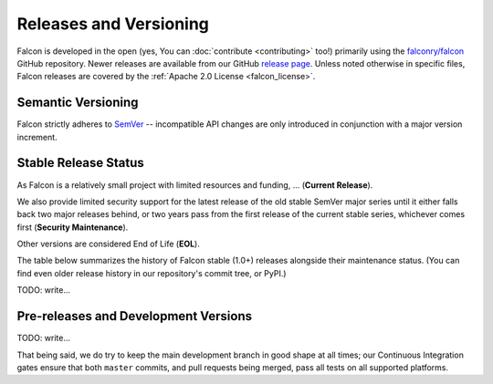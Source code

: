 Releases and Versioning
=======================

Falcon is developed in the open (yes, You can :doc:`contribute <contributing>`
too!) primarily using the
`falconry/falcon <https://github.com/falconry/falcon>`__ GitHub repository.
Newer releases are available from our GitHub
`release page <https://github.com/falconry/falcon/releases>`__.
Unless noted otherwise in specific files, Falcon releases are covered by the
:ref:`Apache 2.0 License <falcon_license>`.


.. _semver:

Semantic Versioning
-------------------

Falcon strictly adheres to `SemVer <https://semver.org/>`__ -- incompatible API
changes are only introduced in conjunction with a major version increment.


Stable Release Status
---------------------

As Falcon is a relatively small project with limited resources and funding, ...
(**Current Release**).

We also provide limited security support for the latest release of the old
stable SemVer major series until it either falls back two major releases
behind, or two years pass from the first release of the current stable series,
whichever comes first (**Security Maintenance**).

Other versions are considered End of Life (**EOL**).

The table below summarizes the history of Falcon stable (1.0+) releases
alongside their maintenance status. (You can find even older release history in
our repository's commit tree, or PyPI.)

.. falcon-releases:: changes/

TODO: write...


Pre-releases and Development Versions
-------------------------------------

TODO: write...

That being said, we do try to keep the main development branch in good shape at
all times; our Continuous Integration gates ensure that both ``master``
commits, and pull requests being merged, pass all tests on all supported
platforms.

